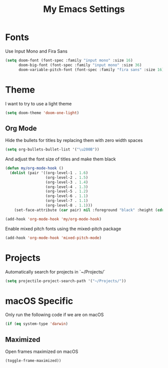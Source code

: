#+TITLE: My Emacs Settings

* Fonts

Use Input Mono and Fira Sans

#+BEGIN_SRC emacs-lisp
(setq doom-font (font-spec :family "input mono" :size 16)
      doom-big-font (font-spec :family "input mono" :size 36)
      doom-variable-pitch-font (font-spec :family "fira sans" :size 16))
#+END_SRC

* Theme

I want to try to use a light theme

#+BEGIN_SRC emacs-lisp
(setq doom-theme 'doom-one-light)
#+END_SRC

** Org Mode

Hide the bullets for titles by replacing them with zero width spaces

#+BEGIN_SRC emacs-lisp
(setq org-bullets-bullet-list '("\u200B"))
#+END_SRC

And adjust the font size of titles and make them black

#+BEGIN_SRC emacs-lisp
(defun my/org-mode-hook ()
  (dolist (pair '((org-level-1 . 1.6)
                  (org-level-2 . 1.5)
                  (org-level-3 . 1.4)
                  (org-level-4 . 1.3)
                  (org-level-5 . 1.2)
                  (org-level-6 . 1.1)
                  (org-level-7 . 1.1)
                  (org-level-8 . 1.1)))
    (set-face-attribute (car pair) nil :foreground "black" :height (cdr pair))))

(add-hook 'org-mode-hook 'my/org-mode-hook)
#+END_SRC

Enable mixed pitch fonts using the mixed-pitch package

#+BEGIN_SRC emacs-lisp
(add-hook 'org-mode-hook 'mixed-pitch-mode)
#+END_SRC

* Projects

Automatically search for projects in `~/Projects/`

#+BEGIN_SRC emacs-lisp
(setq projectile-project-search-path '("~/Projects/"))
#+END_SRC

* macOS Specific

Only run the following code if we are on macOS

#+BEGIN_SRC emacs-lisp
(if (eq system-type 'darwin)
#+END_SRC

** Maximized

Open frames maximized on macOS

#+BEGIN_SRC emacs-lisp
    (toggle-frame-maximized))
#+END_SRC
